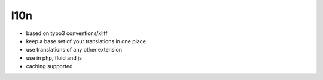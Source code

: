 I10n
====

* based on typo3 conventions/xliff
* keep a base set of your translations in one place
* use translations of any other extension
* use in php, fluid and js
* caching supported